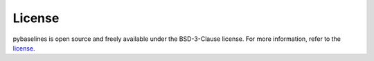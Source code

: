 =======
License
=======

pybaselines is open source and freely available under the BSD-3-Clause license.
For more information, refer to the license_.

.. _license: https://github.com/derb12/pybaselines/tree/main/LICENSE.txt

